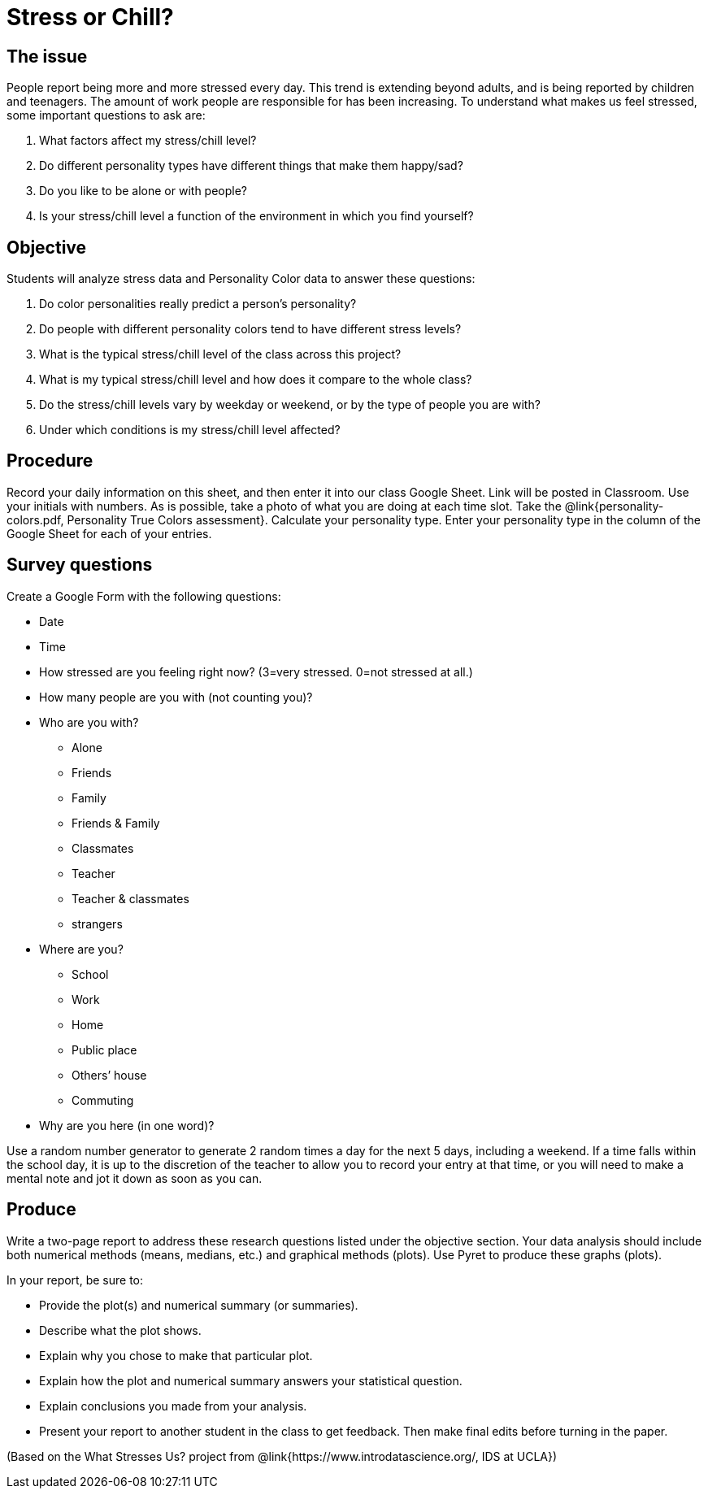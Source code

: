 = Stress or Chill?

== The issue

People report being more and more stressed every day.  This trend is extending beyond adults, and is being reported by children and teenagers.  The amount of work people are responsible for has been increasing.  To understand what makes us feel stressed, some important questions to ask are:

. What factors affect my stress/chill level?
. Do different personality types have different things that make them happy/sad?
. Do you like to be alone or with people?
. Is your stress/chill level a function of the environment in which you find yourself?


== Objective

Students will analyze stress data and Personality Color data to answer these questions:

. Do color personalities really predict a person’s personality?
. Do people with different personality colors tend to have different stress levels?
. What is the typical stress/chill level of the class across this project?
. What is my typical stress/chill level and how does it compare to the whole class?
. Do the stress/chill levels vary by weekday or weekend, or by the type of people you are with?
. Under which conditions is my stress/chill level affected?


== Procedure

Record your daily information on this sheet, and then enter it into our class Google Sheet.  Link will be posted in Classroom.  Use your initials with numbers.  As is possible, take a photo of what you are doing at each time slot. Take the @link{personality-colors.pdf, Personality True Colors assessment}. Calculate your personality type.  Enter your personality type in the column of the Google Sheet for each of your entries.  

== Survey questions

Create a Google Form with the following questions:

- Date
- Time
- How stressed are you feeling right now? (3=very stressed. 0=not stressed at all.)
- How many people are you with (not counting you)?
- Who are you with?

* Alone
* Friends
* Family
* Friends & Family
* Classmates
* Teacher 
* Teacher & classmates
* strangers

- Where are you?

* School
* Work
* Home
* Public place
* Others’ house
* Commuting

- Why are you here (in one word)?

Use a random number generator to generate 2 random times a day for the next 5 days, including a weekend.  If a time falls within the school day, it is up to the discretion of the teacher to allow you to record your entry at that time, or you will need to make a mental note and jot it down as soon as you can. 

== Produce

Write a two-page report to address these research questions listed under the objective section.  Your data analysis should include both numerical methods (means, medians, etc.) and graphical methods (plots).   Use Pyret to produce these graphs (plots).

In your report, be sure to:

- Provide the plot(s) and numerical summary (or summaries).
- Describe what the plot shows.
- Explain why you chose to make that particular plot.
- Explain how the plot and numerical summary answers your statistical question.  
- Explain conclusions you made from your analysis.
- Present your report to another student in the class to get feedback.  Then make final edits before turning in the paper.

(Based on the What Stresses Us? project from @link{https://www.introdatascience.org/, IDS at UCLA})